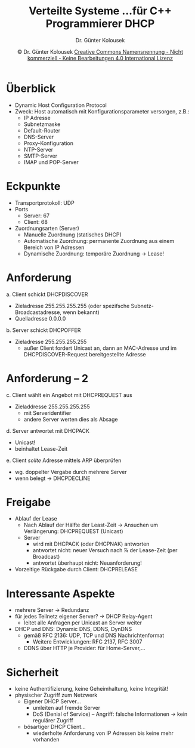 #+TITLE: Verteilte Systeme \linebreak \small...für C++ Programmierer \hfill DHCP
#+AUTHOR: Dr. Günter Kolousek
#+DATE: \copy Dr. Günter Kolousek \hspace{12ex} [[http://creativecommons.org/licenses/by-nc-nd/4.0/][Creative Commons Namensnennung - Nicht kommerziell - Keine Bearbeitungen 4.0 International Lizenz]]

#+OPTIONS: H:1 toc:nil
#+LATEX_CLASS: beamer
#+LATEX_CLASS_OPTIONS: [presentation]
#+BEAMER_THEME: Execushares
#+COLUMNS: %45ITEM %10BEAMER_ENV(Env) %10BEAMER_ACT(Act) %4BEAMER_COL(Col) %8BEAMER_OPT(Opt)

#+LATEX_HEADER:\usepackage{pgfpages}
#+LATEX_HEADER:\usepackage{tikz}
#+LATEX_HEADER:\usetikzlibrary{shapes,arrows}
# +LATEX_HEADER:\pgfpagesuselayout{2 on 1}[a4paper,border shrink=5mm]u
# +LATEX: \mode<handout>{\setbeamercolor{background canvas}{bg=black!5}}
#+LATEX_HEADER:\usepackage{xspace}
#+LATEX: \newcommand{\cpp}{C++\xspace}

* Überblick
- Dynamic Host Configuration Protocol
- Zweck: Host automatisch mit Konfigurationsparameter
  versorgen, z.B.:
  - IP Adresse
  - Subnetzmaske
  - Default-Router
  - DNS-Server
  - Proxy-Konfiguration
  - NTP-Server
  - SMTP-Server
  - IMAP und POP-Server

* Eckpunkte
- Transportprotokoll: UDP
- Ports
  - Server: 67
  - Client: 68
- Zuordnungsarten (Server)
  - Manuelle Zuordnung (statisches DHCP)
  - Automatische Zuordnung: permanente Zuordnung aus einem Bereich von IP
    Adressen
  - Dynamische Zuordnung: temporäre Zuordnung \to Lease!

* Anforderung
\vspace{1.5em}
a. Client schickt DHCPDISCOVER
   - Zieladresse 255.255.255.255 (oder spezifsche Subnetz-Broadcastadresse, wenn
     bekannt)
   - Quelladresse 0.0.0.0
b. Server schickt DHCPOFFER
   - Zieladresse 255.255.255.255
     - außer Client fordert Unicast an, dann an MAC-Adresse und
       im DHCPDISCOVER-Request bereitgestellte Adresse

* Anforderung -- 2
c. Client wählt ein Angebot mit DHCPREQUEST aus
   - Zieladdresse 255.255.255.255
     - mit Serveridentifier
     - andere Server werten dies als Absage
d. Server antwortet mit DHCPACK
   - Unicast!
   - beinhaltet Lease-Zeit
e. Client /sollte/ Adresse mittels ARP überprüfen
   - wg. doppelter Vergabe durch mehrere Server
   - wenn belegt \to DHCPDECLINE

* Freigabe
- Ablauf der Lease
  - Nach Ablauf der Hälfte der Least-Zeit \to Ansuchen um Verlängerung:
    DHCPREQUEST (Unicast)
  - Server
    - wird mit DHCPACK (oder DHCPNAK) antworten
    - antwortet nicht: neuer Versuch nach ⅞ der Lease-Zeit (per Broadcast)
    - antwortet überhaupt nicht: Neuanforderung!
- Vorzeitige Rückgabe durch Client: DHCPRELEASE
   
* Interessante Aspekte
- mehrere Server \to Redundanz
- für jedes Teilnetz eigener Server? \to DHCP Relay-Agent
  - leitet alle Anfragen per Unicast an Server weiter
- DHCP und DNS: Dynamic DNS, DDNS, DynDNS
  - gemäß RFC 2136: UDP, TCP und DNS Nachrichtenformat
    - Weitere Entwicklungen: RFC 2137, RFC 3007
  - DDNS über HTTP je Provider: für Home-Server,...

* Sicherheit
- keine Authentifizierung, keine Geheimhaltung, keine Integrität!
- physischer Zugriff zum Netzwerk
  - Eigener DHCP Server...
    - umleiten auf fremde Server
    - DoS (Denial of Service) -- Angriff: falsche Informationen \to kein regulärer Zugriff
  - bösartiger DHCP Client...
    - wiederholte Anforderung von IP Adressen bis keine mehr vorhanden
